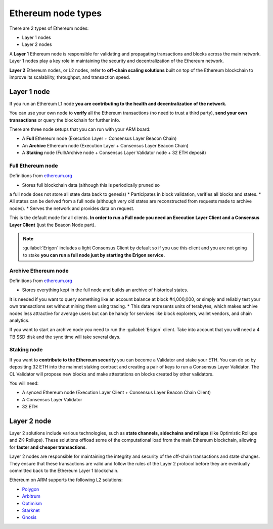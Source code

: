 .. Ethereum on ARM documentation documentation master file, created by
   sphinx-quickstart on Wed Jan 13 19:04:18 2021.

Ethereum node types
====================

There are 2 types of Ethereum nodes:

* Layer 1 nodes
* Layer 2 nodes

A **Layer 1** Ethereum node is responsible for validating and propagating transactions and blocks across the main network. 
Layer 1 nodes play a key role in maintaining the security and decentralization of the Ethereum network.

**Layer 2** Ethereum nodes, or L2 nodes, refer to **off-chain scaling solutions** built on top of the Ethereum blockchain to 
improve its scalability, throughput, and transaction speed.

Layer 1 node
------------

If you run an Ethereum L1 node **you are contributing to the health and decentralization of 
the network.**

You can use your own node to **verify** all the Ethereum transactions (no need to trust a third party), 
**send your own transactions** or query the blockchain for further info.

There are three node setups that you can run with your ARM board:

* A **Full** Ethereum node (Execution Layer + Consensus Layer Beacon Chain)
* An **Archive** Ethereum node (Execution Layer + Consensus Layer Beacon Chain)
* A **Staking** node (Full/Archive node + Consensus Layer Validator node + 32 ETH deposit)

Full Ethereum node
~~~~~~~~~~~~~~~~~~

Definitions from `ethereum.org`_

* Stores full blockchain data (although this is periodically pruned so 
a full node does not store all state data back to genesis)
* Participates in block validation, verifies all blocks and states.
* All states can be derived from a full node (although very old states 
are reconstructed from requests made to archive nodes).
* Serves the network and provides data on request.

This is the default mode for all clients. **In order to run a Full node you 
need an Execution Layer Client and a Consensus Layer Client** (just the Beacon Node part).

.. note::

  :guilabel:`Erigon` includes a light Consensus Client by default so if you use this client 
  and you are not going to stake **you can run a full node just by starting the Erigon 
  service.**

Archive Ethereum node
~~~~~~~~~~~~~~~~~~~~~

Definitions from `ethereum.org`_

* Stores everything kept in the full node and builds an archive of historical states. 
It is needed if you want to query something like an account balance at block #4,000,000, 
or simply and reliably test your own transactions set without mining them using tracing.
* This data represents units of terabytes, which makes archive nodes less attractive for 
average users but can be handy for services like block explorers, wallet vendors, and chain analytics.

If you want to start an archive node you need to run the :guilabel:`Erigon` client. Take into account 
that you will need a 4 TB SSD disk and the sync time will take several days.

Staking node
~~~~~~~~~~~~

If you want to **contribute to the Ethereum security** you can become a Validator and stake your 
ETH. You can do so by depositing 32 ETH into the mainnet staking contract and creating a pair of 
keys to run a Consensus Layer Validator. The CL Validator will propose new blocks and make attestations on 
blocks created by other validators.

You will need:

* A synced Ethereum node (Execution Layer Client + Consensus Layer Beacon Chain Client)
* A Consensus Layer Validator
* 32 ETH

.. _ethereum.org: https://ethereum.org

Layer 2 node
------------

Layer 2 solutions include various technologies, such as **state channels, sidechains and 
rollups** (like Optimistic Rollups and ZK-Rollups). These solutions offload some of the 
computational load from the main Ethereum blockchain, allowing for **faster and cheaper transactions**. 

Layer 2 nodes are responsible for maintaining the integrity and security of the off-chain transactions 
and state changes. They ensure that these transactions are valid and follow the rules of the Layer 2 
protocol before they are eventually committed back to the Ethereum Layer 1 blockchain.

Ethereum on ARM supports the following L2 solutions:

* Polygon_
* Arbitrum_
* Optimism_
* Starknet_
* Gnosis_

.. _Polygon: https://polygon.technology/
.. _Arbitrum: https://arbitrum.io/
.. _Optimism: https://www.optimism.io/
.. _Starknet: https://www.starknet.io/
.. _Gnosis: https://www.gnosis.io/